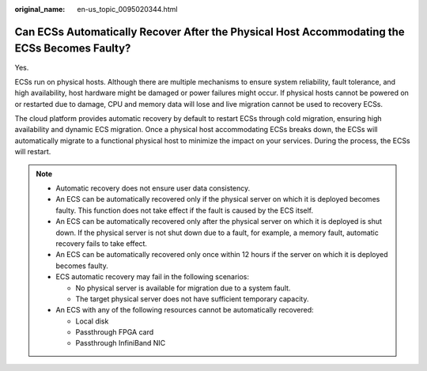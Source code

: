 :original_name: en-us_topic_0095020344.html

.. _en-us_topic_0095020344:

Can ECSs Automatically Recover After the Physical Host Accommodating the ECSs Becomes Faulty?
=============================================================================================

Yes.

ECSs run on physical hosts. Although there are multiple mechanisms to ensure system reliability, fault tolerance, and high availability, host hardware might be damaged or power failures might occur. If physical hosts cannot be powered on or restarted due to damage, CPU and memory data will lose and live migration cannot be used to recovery ECSs.

The cloud platform provides automatic recovery by default to restart ECSs through cold migration, ensuring high availability and dynamic ECS migration. Once a physical host accommodating ECSs breaks down, the ECSs will automatically migrate to a functional physical host to minimize the impact on your services. During the process, the ECSs will restart.

.. note::

   -  Automatic recovery does not ensure user data consistency.
   -  An ECS can be automatically recovered only if the physical server on which it is deployed becomes faulty. This function does not take effect if the fault is caused by the ECS itself.
   -  An ECS can be automatically recovered only after the physical server on which it is deployed is shut down. If the physical server is not shut down due to a fault, for example, a memory fault, automatic recovery fails to take effect.
   -  An ECS can be automatically recovered only once within 12 hours if the server on which it is deployed becomes faulty.
   -  ECS automatic recovery may fail in the following scenarios:

      -  No physical server is available for migration due to a system fault.
      -  The target physical server does not have sufficient temporary capacity.

   -  An ECS with any of the following resources cannot be automatically recovered:

      -  Local disk
      -  Passthrough FPGA card
      -  Passthrough InfiniBand NIC
